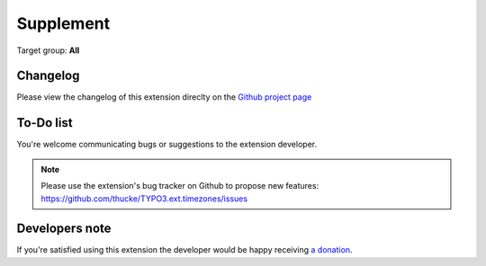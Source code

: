 .. ==================================================
.. FOR YOUR INFORMATION
.. --------------------------------------------------
.. -*- coding: utf-8 -*- with BOM.

.. ==================================================
.. DEFINE SOME TEXTROLES
.. --------------------------------------------------
.. role::   underline
.. role::   typoscript(code)
.. role::   ts(typoscript)
   :class:  typoscript
.. role::   php(code)
.. highlight:: php

.. _Github project page: https://github.com/thucke/TYPO3.ext.timezones/releases 

.. _supplement: 

Supplement
==========

Target group: **All**

Changelog
---------

Please view the changelog of this extension direclty on the `Github project page`_


To-Do list
----------
You're welcome communicating bugs or suggestions to the extension developer.

.. note::
   Please use the extension's bug tracker on Github to propose new features: https://github.com/thucke/TYPO3.ext.timezones/issues
   
   
Developers note
---------------

If you're satisfied using this extension the developer would be happy receiving `a donation <https://www.paypal.com/cgi-bin/webscr?cmd=_s-xclick&hosted_button_id=9P236PXW3ESU8>`_.